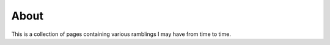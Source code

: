 About
#####

This is a collection of pages containing various ramblings I may have from time to time.
